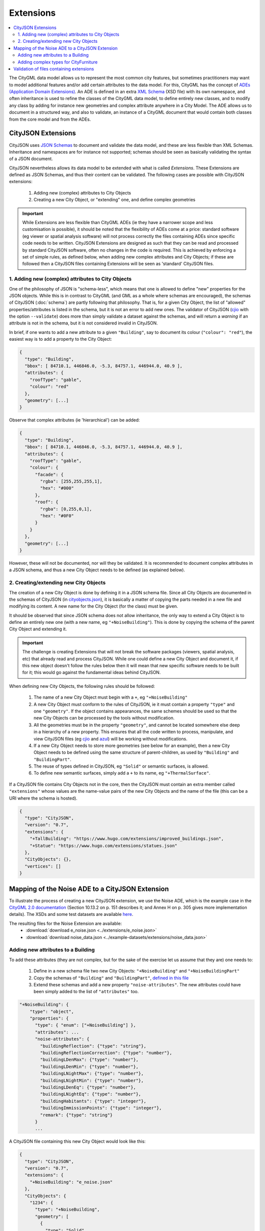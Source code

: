 ==========
Extensions
==========

.. contents:: :local:

The CityGML data model allows us to represent the most common city features, but sometimes practitioners may want to model additional features and/or add certain attributes to the data model.
For this, CityGML has the concept of `ADEs (Application Domain Extensions) <https://www.citygml.org/ade/>`_.
An ADE is defined in an extra `XML Schema <https://en.wikipedia.org/wiki/XML_schema/>`_ (XSD file) with its own namespace, and often inheritance is used to refine the classes of the CityGML data model, to define entirely new classes, and to modify any class by adding for instance new geometries and complex attribute anywhere in a City Model.
The ADE allows us to document in a structured way, and also to validate, an instance of a CityGML document that would contain both classes from the core model and from the ADEs.

-------------------
CityJSON Extensions
-------------------

CityJSON uses `JSON Schemas <http://json-schema.org/>`_ to document and validate the data model, and these are less flexible than XML Schemas.
Inheritance and namespaces are for instance not supported; schemas should be seen as basically validating the syntax of a JSON document.

CityJSON nevertheless allows its data model to be extended with what is called *Extensions*.
These Extensions are defined as JSON Schemas, and thus their content can be validated.
The following cases are possible with CityJSON extensions:

  1. Adding new (complex) attributes to City Objects
  2. Creating a new City Object, or "extending" one, and define complex geometries

.. important::

  While Extensions are less flexible than CityGML ADEs (ie they have a narrower scope and less customisation is possible), it should be noted that the flexibility of ADEs come at a price: standard software (eg viewer or spatial analysis software) will not process correctly the files containing ADEs since specific code needs to be written. CityJSON Extensions are designed as such that they can be read and processed by standard CityJSON software, often no changes in the code is required. This is achieved by enforcing a set of simple rules, as defined below, when adding new complex attributes and City Objects; if these are followed then a CityJSON files containing Extensions will be seen as 'standard' CityJSON files.


1. Adding new (complex) attributes to City Objects
**************************************************

One of the philosophy of JSON is "schema-less", which means that one is allowed to define "new" properties for the JSON objects.
While this is in contrast to CityGML (and GML as a whole where schemas are encouraged), the schemas of CityJSON (:doc:`schema`) are partly following that philosophy.
That is, for a given City Object, the list of "allowed" properties/attributes is listed in the schema, but it is not an error to add new ones. 
The validator of CityJSON (`cjio <https://github.com/tudelft3d/cjio>`_ with the option ``--validate``) does more than simply validate a dataset against the schemas, and will return a *warning* if an attribute is not in the schema, but it is not considered invalid in CityJSON.

In brief, if one wants to add a new attribute to a given ``"Building"``, say to document its colour (``"colour": "red"``), the easiest way is to add a property to the City Object:

.. code-block:: js

  {
    "type": "Building", 
    "bbox": [ 84710.1, 446846.0, -5.3, 84757.1, 446944.0, 40.9 ],
    "attributes": { 
      "roofType": "gable",
      "colour": "red"
    },
    "geometry": [...]
  }

Observe that complex attributes (ie 'hierarchical') can be added:

.. code-block:: js

  {
    "type": "Building", 
    "bbox": [ 84710.1, 446846.0, -5.3, 84757.1, 446944.0, 40.9 ],
    "attributes": { 
      "roofType": "gable",
      "colour": {
        "facade": {
          "rgba": [255,255,255,1],
          "hex": "#000"
        },
        "roof": {
          "rgba": [0,255,0,1],
          "hex": "#0F0"
        }
      }
    },
    "geometry": [...]
  }

However, these will not be documented, nor will they be validated.
It is recommended to document complex attributes in a JSON schema, and thus a new City Object needs to be defined (as explained below).


2. Creating/extending new City Objects
**************************************

The creation of a new City Object is done by defining it in a JSON schema file.
Since all City Objects are documented in the schemas of CityJSON (in `cityobjects.json <https://github.com/tudelft3d/cityjson/blob/master/schema/v07/cityobjects.json>`_), it is basically a matter of copying the parts needed in a new file and modifying its content.
A new name for the City Object (for the class) must be given.
  
It should be observed that since JSON schema does not allow inheritance, the only way to extend a City Object is to define an entirely new one (with a new name, eg ``"+NoiseBuilding"``).
This is done by copying the schema of the parent City Object and extending it. 

.. important::

  The challenge is creating Extensions that will not break the software packages (viewers, spatial analysis, etc) that already read and process CityJSON.
  While one could define a new City Object and document it, if this new object doesn't follow the rules below then it will mean that new specific software needs to be built for it; this would go against the fundamental ideas behind CityJSON.


When defining new City Objects, the following rules should be followed:

  1. The name of a new City Object must begin with a ``+``, eg ``"+NoiseBuilding"``
  2. A new City Object must conform to the rules of CityJSON, ie it must contain a property ``"type"`` and one ``"geometry"``. If the object contains appearances, the same schemes should be used so that the new City Objects can be processed by the tools without modification. 
  3. All the geometries must be in the property ``"geometry"``, and cannot be located somewhere else deep in a hierarchy of a new property. This ensures that all the code written to process, manipulate, and view CityJSON files (eg `cjio <https://github.com/tudelft3d/cjio>`_ and `azul <https://github.com/tudelft3d/azul>`_) will be working without modifications. 
  4. If a new City Object needs to store more geometries (see below for an example), then a new City Object needs to be defined using the same structure of parent-children, as used by ``"Building"`` and ``"BuildingPart"``.
  5. The reuse of types defined in CityJSON, eg ``"Solid"`` or semantic surfaces, is allowed.
  6. To define new semantic surfaces, simply add a ``+`` to its name, eg ``"+ThermalSurface"``.

  
If a CityJSON file contains City Objects not in the core, then the CityJSON must contain an extra member called ``"extensions"`` whose values are the name-value pairs of the new City Objects and the name of the file (this can be a URI where the schema is hosted).

.. code-block:: js

  {
    "type": "CityJSON",
    "version": "0.7",
    "extensions": {
      "+TallBuilding": "https://www.hugo.com/extensions/improved_buildings.json",
      "+Statue": "https://www.hugo.com/extensions/statues.json"
    },
    "CityObjects": {},
    "vertices": []
  }


------------------------------------------------
Mapping of the Noise ADE to a CityJSON Extension
------------------------------------------------

To illustrate the process of creating a new CityJSON extension, we use the Noise ADE, which is the example case in the `CityGML 2.0 documentation <https://portal.opengeospatial.org/files/?artifact_id=47842>`_ (Section 10.13.2 on p. 151 describes it; and Annex H on p. 305 gives more implementation details).
The XSDs and some test datasets are available `here <http://schemas.opengis.net/citygml/examples/2.0/ade/noise-ade/>`_.

The resulting files for the Noise Extension are available:
  - :download:`download e_noise.json <../extensions/e_noise.json>`
  - :download:`download noise_data.json <../example-datasets/extensions/noise_data.json>`


Adding new attributes to a Building
***********************************

.. image:: _static/noise_building.png
   :width: 60%

To add these attributes (they are not complex, but for the sake of the exercise let us assume that they are) one needs to:

  1. Define in a new schema file two new City Objects: ``"+NoiseBuilding"`` and ``"+NoiseBuildingPart"`` 
  2. Copy the schemas of ``"Building"`` and ``"BuildingPart"``, `defined in this file <https://github.com/tudelft3d/cityjson/blob/master/schema/v07/cityobjects.json>`_
  3. Extend these schemas and add a new property ``"noise-attributes"``. The new attributes could have been simply added to the list of ``"attributes"`` too.


.. code-block:: js

  "+NoiseBuilding": {
      "type": "object",
      "properties": {
        "type": { "enum": ["+NoiseBuilding"] },
        "attributes": ...
        "noise-attributes": {
          "buildingReflection": {"type": "string"},
          "buildingReflectionCorrection": {"type": "number"},
          "buildingLDenMax": {"type": "number"},
          "buildingLDenMin": {"type": "number"},
          "buildingLNightMax": {"type": "number"},
          "buildingLNightMin": {"type": "number"},
          "buildingLDenEq": {"type": "number"},
          "buildingLNightEq": {"type": "number"},
          "buildingHabitants": {"type": "integer"},
          "buildingImmissionPoints": {"type": "integer"},
          "remark": {"type": "string"}
        }
        ...


A CityJSON file containing this new City Object would look like this:

.. code-block:: js

  {
    "type": "CityJSON",
    "version": "0.7",
    "extensions": {
      "+NoiseBuilding": "e_noise.json" 
    },
    "CityObjects": {
      "1234": {
        "type": "+NoiseBuilding",
        "geometry": [
          {
            "type": "Solid",
            "lod": 2,
            "boundaries": [
              [ [[0, 3, 2, 1]], [[4, 5, 6, 7]], [[0, 1, 5, 4]], [[1, 2, 6, 5]], [[2, 3, 7, 6]], [[3, 0, 4, 7]] ] 
            ]
          }
        ],
        "attributes": {
          "roofType": "pointy"
        },
        "noise-attributes": {
          "buildingReflectionCorrection": 234,
          "buildingLNightMax": 17.33
        }
      },


Adding complex types for CityFurniture
**************************************

.. image:: _static/noise_cf.png
   :width: 80%

As it can be seen in the UML diagram, extending ``"CityFurniture"`` is more challenging because not only new simple attributes need to be defined, but a ``"CityFurniture"`` object can contain several ``"NoiseCityFurnitureSegment"``, which have their own geometry (a 'gml:Curve'). 


The steps to follow are thus:

  1. Create 2 new City Objects: ``"+NoiseCityFurniture"`` and ``"+NoiseCityFurnitureSegment"``
  2. ``"+NoiseCityFurniture"`` can be copied from ``"CityFurniture"``, and we need to add a new property ``"children"`` which contains a list of the IDs of the segments. This is similar to what is done for ``"BuildingParts"`` and ``"BuildingIntallations"``: each City Object has its own geometries, and they are linked together with this simple method.
  3. ``"+NoiseCityFurnitureSegment"`` is a new City Object and it gets the attributes common to all City Objects, and its geometry is restricted to a ``"MultiLineString"``. It also gets one property ``"parent"`` which links to its parent ``"+NoiseCityFurniture"``.

.. code-block:: js

  "+NoiseCityFurniture": {
    "type": "object",
    "properties": {
      "type": { "enum": ["+NoiseCityFurniture"] },
      ...
      "children": {
        "type": "array",
        "description": "the IDs of the +NoiseCityFurnitureSegment",
        "items": {"type": "string"}
      }
      ...
  }

.. code-block:: js

  "+NoiseCityFurnitureSegment": {
    "type": "object",
    "properties": {
      "type": { "enum": ["+NoiseCityFurnitureSegment"] },
      "attributes": {
        ...
      },
      "parent": { "type": "string" },
      "geometry": {
        "type": "array",
        "items": {
          "oneOf": [
            {"$ref": "geomprimitives.json#/MultiLineString"}
          ]
        }
      }
    },
    "required": ["type", "geometry", "parent"],
    "additionalProperties": false
  }


.. code-block:: js

  "a_noisy_bench": {
    "type": "+NoiseCityFurniture",
    "geometry": [
      {
        "type": "Solid",
        "lod": 2,
        "boundaries": [
          [ [[0, 3, 2, 1]], [[4, 5, 6, 7]], [[0, 1, 5, 4]], [[1, 2, 6, 5]], [[2, 3, 7, 6]], [[3, 0, 4, 7]] ] 
        ]
      }
    ],
    "children": ["thesegment_1", "thesegment_2"]
  },
  "thesegment_1": {
    "type": "+NoiseCityFurnitureSegment",
    "geometry": [
      {
        "type": "MultiLineString",
        "lod": 0,
        "boundaries": [
          [2, 3, 5], [77, 55, 212]
        ]
      }      
    ],
    "parent": "a_noisy_bench",
    "attributes": {
      "reflectionCorrection": 2.33
    }
  }    


-----------------------------------------
Validation of files containing extensions
-----------------------------------------

The validation of a CityJSON file containing extensions needs to be performed as a 2-step operation:
  1. The standard validation of all City Objects (except the new ones; those starting with ``"+"`` are ignored at this step); 
  2. Each new City Object is (individually) validated against its schema defined in the new schema file.

While this could be done with any JSON schema validator, resolving all the JSON references could be slightly tricky. 
Thus, `cjio <https://github.com/tudelft3d/cjio>`_ (with the option ``--validate``) has automated this process:

  - copy all the CityJSON schemas in a given folder (say ``/home/elvis/noise_extension/``), 
  - add your new schema to this folder (**important**, all schemas need to be in the same folder!)
  - and then:

.. code-block:: bash

  $ cjio noise_data.json validate --extensions --folder_schemas /home/elvis/noise_extension/


